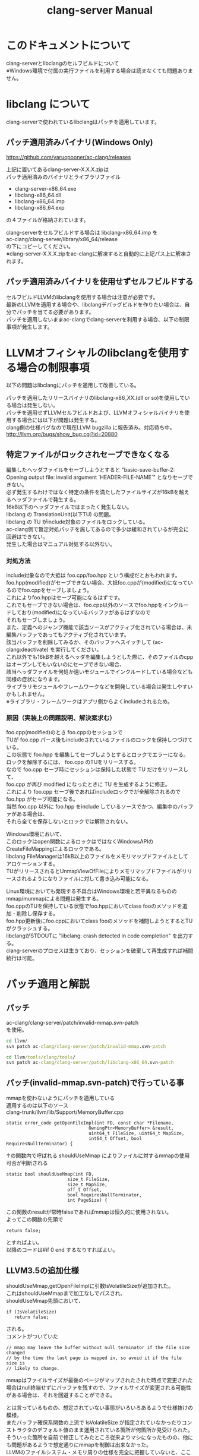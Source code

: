# -*- mode: org ; coding: utf-8-unix -*-
# last updated : 2015/01/21.00:06:03


#+TITLE:     clang-server Manual
#+AUTHOR:    yaruopooner
#+EMAIL:     [https://github.com/yaruopooner]
#+OPTIONS:   author:nil timestamp:t |:t \n:t ^:nil


* このドキュメントについて
  clang-serverとlibclangのセルフビルドについて
  ※Windows環境で付属の実行ファイルを利用する場合は読まなくても問題ありません。

* libclang について
  clang-serverで使われているlibclangはパッチを適用しています。

** パッチ適用済みバイナリ(Windows Only)
   https://github.com/yaruopooner/ac-clang/releases

   上記に置いてあるclang-server-X.X.X.zipは
   パッチ適用済みのバイナリとライブラリファイル
   - clang-server-x86_64.exe
   - libclang-x86_64.dll
   - libclang-x86_64.imp
   - libclang-x86_64.exp
   の４ファイルが格納されています。

   clang-serverをセルフビルドする場合は libclang-x86_64.imp を
   ac-clang/clang-server/library/x86_64/release
   の下にコピーしてください。
   ※clang-server-X.X.X.zipをac-clangに解凍すると自動的に上記パス上に解凍されます。

** パッチ適用済みバイナリを使用せずセルフビルドする
   セルフビルドLLVMのlibclangを使用する場合は注意が必要です。
   最新のLLVMを適用する場合や、libclangデバッグビルドを作りたい場合は、自分でパッチを当てる必要があります。
   パッチを適用しないままac-clangでclang-serverを利用する場合、以下の制限事項が発生します。
  
* LLVMオフィシャルのlibclangを使用する場合の制限事項
  以下の問題はlibclangにパッチを適用して改善している。

  パッチを適用したリリースバイナリのlibclang-x86_XX.(dll or so)を使用している場合は発生しない。
  パッチを適用せずLLVMセルフビルドおよび、LLVMオフィシャルバイナリを使用する場合には以下が問題は発生する。
  clang側の仕様バグなので現在LLVM bugzilla に報告済み。対応待ち中。
  http://llvm.org/bugs/show_bug.cgi?id=20880

** 特定ファイルがロックされセーブできなくなる
   編集したヘッダファイルをセーブしようとすると "basic-save-buffer-2: Opening output file: invalid argument `HEADER-FILE-NAME`" となりセーブできない。
   必ず発生するわけではなく特定の条件を満たしたファイルサイズが16kBを越えるヘッダファイルで発生する。
   16kB以下のヘッダファイルではまったく発生しない。
   libclang の TranslationUnit(以下TU) の問題。
   libclang の TU がinclude対象のファイルをロックしている。
   ac-clang側で暫定対処パッチを施してあるので多少は緩和されているが完全に回避はできない。
   発生した場合はマニュアル対処する以外ない。

*** 対処方法
    include対象なので大抵は foo.cpp/foo.hpp という構成だとおもわれます。
    foo.hpp(modified)がセーブできない場合、大抵foo.cppが(modified)になっているのでfoo.cppをセーブしましょう。
    これによりfoo.hppはセーブ可能になるはずです。
    これでもセーブできない場合は、foo.cpp以外のソースでfoo.hppをインクルードしており(modified)になっているバッファがあるはずなので
    それもセーブしましょう。
    また、定義へのジャンプ機能で該当ソースがアクティブ化されている場合は、未編集バッファであってもアクティブ化されています。
    該当バッファを削除してみるか、そのバッファへスイッチして (ac-clang:deactivate) を実行してください。
    これ以外でも16kBを越えるヘッダを編集しようとした際に、そのファイルのcppはオープンしてもいないのにセーブできない場合、
    該当ヘッダファイルを何処か遠いモジュールでインクルードしている場合なども同様の症状になります。
    ライブラリモジュールやフレームワークなどを開発している場合は発生しやすいかもしれません。
    ※ライブラリ・フレームワークはアプリ側からよくincludeされるため。

*** 原因（実装上の問題説明、解決案求む）
    foo.cpp(modified)のとき foo.cppのセッションで
    TUが foo.cpp パース後もincludeされているファイルのロックを保持しつづけている。
    この状態で foo.hpp を編集してセーブしようとするとロックでエラーになる。
    ロックを解除するには、 foo.cpp のTUをリリースする。
    なので foo.cpp セーブ時にセッションは保持した状態で TU だけをリリースして、
    foo.cpp が再び modified になったときに TU を生成するように修正。
    これにより foo.cpp セーブ後であればincludeロックでが全解除されるので foo.hpp がセーブ可能になる。
    当然 foo.cpp 以外に foo.hpp をinclude しているソースでかつ、編集中のバッファがある場合は、
    それら全てを保存しないとロックでは解除されない。

    Windows環境において、
    このロックはopen関数によるロックはではなくWindowsAPIのCreateFileMappingによるロックである。
    libclang FileManagerは16kB以上のファイルをメモリマップドファイルとしてアロケーションする。
    TUがリリースされるとUnmapViewOfFileによりメモリマップドファイルがリリースされるようになりファイルに対して書き込み可能になる。

    Linux環境においても発現する不具合はWindows環境と若干異なるものの mmap/munmapによる問題は発生する。
    foo.cppのTUを保持している状態でfoo.hppにおいてclass fooのメソッドを追加・削除し保存する。
    foo.hpp更新後にfoo.cppにおいてclass fooのメソッドを補間しようとするとTUがクラッシュする。
    libclangがSTDOUTに "libclang: crash detected in code completion" を出力する。
    clang-serverのプロセスは生きており、セッションを破棄して再生成すれば補間続行は可能。


* パッチ適用と解説
** パッチ
   ac-clang/clang-server/patch/invalid-mmap.svn-patch
   を使用。
   #+begin_src cmd
   cd llvm/
   svn patch ac-clang/clang-server/patch/invalid-mmap.svn-patch
   #+end_src

   #+begin_src cmd
   cd llvm/tools/clang/tools/
   svn patch ac-clang/clang-server/patch/libclang-x86_64.svn-patch
   #+end_src

** パッチ(invalid-mmap.svn-patch)で行っている事
   mmapを使わないようにパッチを適用している
   適用するのは以下のソース
   clang-trunk/llvm/lib/Support/MemoryBuffer.cpp

#+begin_src C++
   static error_code getOpenFileImpl(int FD, const char *Filename,
                                  OwningPtr<MemoryBuffer> &result,
                                  uint64_t FileSize, uint64_t MapSize,
                                  int64_t Offset, bool RequiresNullTerminator) {
#+end_src

   ↑の関数内で呼ばれる shouldUseMmap によりファイルに対するmmapの使用可否が判断される
#+begin_src C++
   static bool shouldUseMmap(int FD,
                          size_t FileSize,
                          size_t MapSize,
                          off_t Offset,
                          bool RequiresNullTerminator,
                          int PageSize) {
#+end_src
   この関数のresultが常時falseであればmmapは恒久的に使用されない。
   よってこの関数の先頭で
#+begin_src C++
   return false;
#+end_src
   とすればよい。
   以降のコードは#if 0 end するなりすればよい。

** LLVM3.5の追加仕様
   shouldUseMmap,getOpenFileImplに引数IsVolatileSizeが追加された。
   これはshouldUseMmapまで加工なしでパスされ、
   shouldUseMmap先頭において、
#+begin_src C++
   if (IsVolatileSize)
      return false;
#+end_src
   される。
   コメントがついていた
#+begin_src C++
   // mmap may leave the buffer without null terminator if the file size changed
   // by the time the last page is mapped in, so avoid it if the file size is
   // likely to change.
#+end_src

   mmapはファイルサイズが最後のページがマップされたされた時点で変更された場合はnull終端せずにバッファを残すので、ファイルサイズが変更される可能性がある場合は、それを回避することができる。

   とは言っているものの、想定されていない事態がいろいろあるようで仕様抜けの模様。 
   またバッファ確保系関数の上流で IsVolatileSize が指定されていなかったりコンストラクタのデフォルト値のまま運用されている箇所が何箇所か見受けられた。
   そういった箇所を自前で修正してみたところ従来よりマシになったものの、他にも問題があるようで想定通りにmmapを制御は出来なかった。
   LLVMのファイルシステム・メモリ周りの仕様を完全に把握していないと、ここら辺の修正は厳しいのかもしれない。
   よって現時点においては上記パッチ適用が一番無難なやり方となる。

* セルフビルドに必要なソフトウェア(Windows)
  以下が必要になります。
** Visual Studio 2013/2012/2010
   どれでもOK

** Subversion
   http://tortoisesvn.net/

   ソリューションビルド時にsvnコマンドラインが呼び出されるのでTortoiseSVNにパスが通っている必要がある。
   checkout/updateだけならcygwinのsvnで可能だがお勧めしない。
   svnを呼び出してリビジョンナンバーなどを埋め込んだヘッダファイルを生成したりするが
   cygwinのsvnだとパス解釈が正しく実行されない場合がありビルド時に該当ファイルがないといわれてしまうケースがある。
   なのでcygwinのshellなどから実行しないほうがよい。

** cmake
   http://www.cmake.org/

   Windows ZIPをダウンロードして何処かへ展開。
   Visual Studio ソリューション＆プロジェクトファイル生成と、カスタムビルドステップ時のスクリプト実行で使用される。
   Windows Sourceのほうはおすすめしない。
   自前ビルドしたところ、なぜかジェネレーターにVisual Studio系がなかった。なぜ？
	
** python 2.7.x
   http://www.python.org/
   http://www.python.org/download/

   Python 2.7.x Windows X86-64 Installer を使用
   3.x 系は使用しない。
   cmake で LLVMのソリューションファイルを生成する際に必要。

** GnuWin32
   http://gnuwin32.sourceforge.net/
   http://sourceforge.net/projects/getgnuwin32/files/

   カスタムビルドステップで使用される。
   grepなどを使用している模様。

   PATHに GnuWin32/bin を設定する場合は最後尾にしてパス検索順の最後にする。
   Visual Studio GUIからビルドする場合はシステム環境変数のPATHへ追加しておく必要がある。
   環境変数を汚したくない場合はMSBuildでビルドするのがよい。
   MSBuildの場合は、ビルド実行直前に GnuWin32/bin にパスを通せばよいので、
   呼び出しbat内でset PATH=c:\GnuWin32\bin;%PATH%
   などとしておけばよい。

* セルフビルドに必要なソフトウェア(Linux)
  以下が必要になります。

** Subversion
   #+begin_src shell

   #+end_src


** cmake
   http://www.cmake.org/

   cmake-3.1.0.tar.gzをダウンロードし解凍、ビルド、インストールを行う。
   #+begin_src shell
   tar -xf cmake-3.1.0.tar.gz
   cd cmake-3.1.0
   ./configure
   make
   make install
   #+end_src

** python 2.7.x


* セルフビルド(Windows)
** チェックアウト
   自前でチェックアウトしてcmakeでLLVMソリューションファイルを生成するか、以下のpowershellを使用してください。
   https://github.com/yaruopooner/llvm-build-shells
   llvm-build-shellsでは以下を一括で行います。
   - LLVMチェックアウト
   - パッチ適用(optional)
   - cmakeによるLLVMソリューションファイル生成
   - Visual Studio(MSBuild)によるビルド
   ビルドするターゲットプラットフォーム(64/32)、コンフィグレーション(release/debug)の指定が可能です。

** パッチ
   適用後にcmakeによるソリューション作成とビルドを行う。

** パッチで行っている事
   LLVMのプロジェクトで変更が必要な箇所がある
   libclangプロジェクトファイルのプロジェクトターゲット名とエクスポートライブラリ名をlibclangからlibclang-x86_64にする必要がある。
   これにより生成されるdll/impのファイル名が変わる。
   libclang.dll -> libclang-x86_64.dll
   libclang.imp -> libclang-x86_64.imp
   デバッグ版や32bit版などは
   libclang.dll -> libclang-x86_64d.dll
   libclang.imp -> libclang-x86_64d.imp
   libclang.dll -> libclang-x86_32.dll
   libclang.imp -> libclang-x86_32.imp
   とした。
   このようにした理由はlibclangの64/32bit版およびそれぞれのデバッグ版を同じディレクトリ内に配置可能にするためです。
   わざわざデバッグビルドとリリースビルドを置き換えるのも手間なので・・。

* セルフビルド(Linux)
